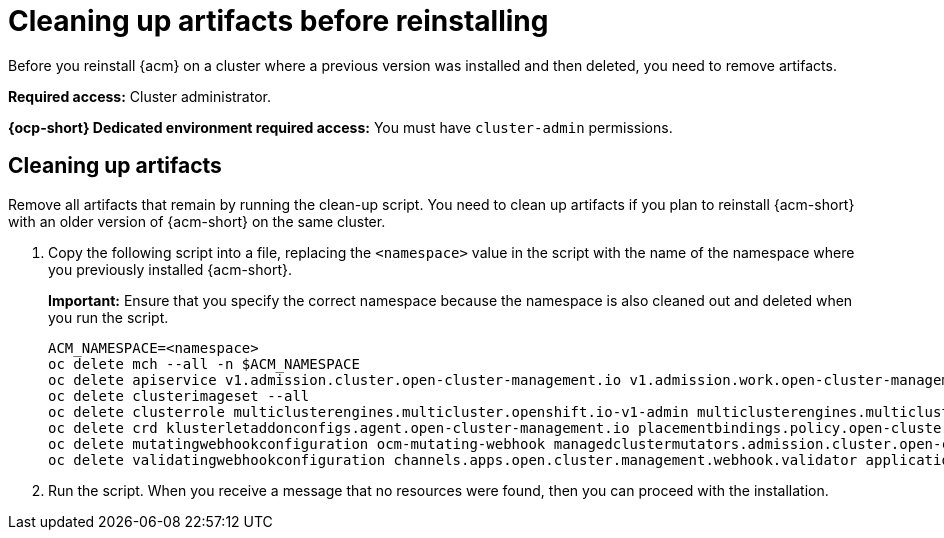 [#cleanup-reinstall]
= Cleaning up artifacts before reinstalling

Before you reinstall {acm} on a cluster where a previous version was installed and then deleted, you need to remove artifacts.

*Required access:* Cluster administrator. 

*{ocp-short} Dedicated environment required access:* You must have `cluster-admin` permissions.

[#cleanup-artifacts]
== Cleaning up artifacts

Remove all artifacts that remain by running the clean-up script. You need to clean up artifacts if you plan to reinstall {acm-short} with an older version of {acm-short} on the same cluster. 

. Copy the following script into a file, replacing the `<namespace>` value in the script with the name of the namespace where you previously installed {acm-short}. 

+
*Important:* Ensure that you specify the correct namespace because the namespace is also cleaned out and deleted when you run the script.

+
[source,bash]
----
ACM_NAMESPACE=<namespace>
oc delete mch --all -n $ACM_NAMESPACE
oc delete apiservice v1.admission.cluster.open-cluster-management.io v1.admission.work.open-cluster-management.io
oc delete clusterimageset --all
oc delete clusterrole multiclusterengines.multicluster.openshift.io-v1-admin multiclusterengines.multicluster.openshift.io-v1-crdview multiclusterengines.multicluster.openshift.io-v1-edit multiclusterengines.multicluster.openshift.io-v1-view open-cluster-management:addons:application-manager open-cluster-management:admin-aggregate open-cluster-management:cert-policy-controller-hub open-cluster-management:cluster-manager-admin-aggregate open-cluster-management:config-policy-controller-hub open-cluster-management:edit-aggregate open-cluster-management:iam-policy-controller-hub open-cluster-management:policy-framework-hub open-cluster-management:view-aggregate
oc delete crd klusterletaddonconfigs.agent.open-cluster-management.io placementbindings.policy.open-cluster-management.io policies.policy.open-cluster-management.io userpreferences.console.open-cluster-management.io discoveredclusters.discovery.open-cluster-management.io discoveryconfigs.discovery.open-cluster-management.io
oc delete mutatingwebhookconfiguration ocm-mutating-webhook managedclustermutators.admission.cluster.open-cluster-management.io multicluster-observability-operator
oc delete validatingwebhookconfiguration channels.apps.open.cluster.management.webhook.validator application-webhook-validator multiclusterhub-operator-validating-webhook ocm-validating-webhook multicluster-observability-operator multiclusterengines.multicluster.openshift.io
----

. Run the script. When you receive a message that no resources were found, then you can proceed with the installation.
